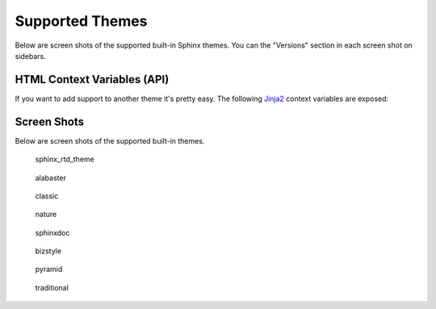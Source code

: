 .. _themes:

================
Supported Themes
================

Below are screen shots of the supported built-in Sphinx themes. You can the "Versions" section in each screen shot on
sidebars.

HTML Context Variables (API)
============================

If you want to add support to another theme it's pretty easy. The following `Jinja2 <http://jinja.pocoo.org/>`_ context
variables are exposed:

.. attribute:: current_version

    A string of the current version being built. This will be the git ref name (e.g. a branch name or tag name).

    .. code-block:: jinja

        <h3>Current Version: {{ current_version }}</h3>

.. attribute:: scv_is_branch

    A boolean set to True if the current version being built is from a git branch.

.. attribute:: scv_is_greatest_tag

    A boolean set to True if the current version being built is:

    * From a git tag.
    * A valid semver-formatted name (e.g. v1.2.3).
    * The highest version number.

.. attribute:: scv_is_recent_branch

    A boolean set to True if the current version being built is a git branch and is the most recent commit out of just
    git branches.

.. attribute:: scv_is_recent_ref

    A boolean set to True if the current version being built is the most recent git commit (branch or tag).

.. attribute:: scv_is_recent_tag

    A boolean set to True if the current version being built is a git tag and is the most recent commit out of just git
    tags.

.. attribute:: scv_is_root_ref

    A boolean set to True if the current version being built is the :option:`--root-ref`.

.. attribute:: scv_is_tag

    A boolean set to True if the current version being built is from a git tag.

.. attribute:: scv_root_ref_is_branch

    A boolean set to True if the root ref is from a git branch.

.. attribute:: scv_root_ref_is_tag

    A boolean set to True if the root ref is from a git tag.

.. attribute:: versions

    An iterable that yields 2-item tuples of strings. The first item is the version (branch/tag) name while the second
    item is the relative path to the documentation for that version. The path is URL safe and takes into account HTML
    pages in sub directories.

    .. code-block:: jinja

        {%- for name, url in versions %}
            <li><a href="{{ url }}">{{ name }}</a></li>
        {%- endfor %}

.. attribute:: versions.branches

    The ``versions`` iterable has a **branches** property that itself yields versions in branches (filtering out git
    tags). The order is the same and it yields the same tuples.

    .. code-block:: jinja

        <dl>
            <dt>Branches</dt>
            {%- for name, url in versions.branches %}
            <dd><a href="{{ url }}">{{ name }}</a></dd>
            {%- endfor %}
        </dl>

.. attribute:: versions.tags

    The ``versions`` iterable also has a **tags** property that itself yields versions in tags (filtering out git
    branches). Just as the **branches** property the order is maintained and the yielded tuples are the same.

    .. code-block:: jinja

        <dl>
            <dt>Tags</dt>
            {%- for name, url in versions.tags %}
            <dd><a href="{{ url }}">{{ name }}</a></dd>
            {%- endfor %}
        </dl>

Screen Shots
============

Below are screen shots of the supported built-in themes.

.. figure:: screenshots/sphinx_rtd_theme.png
    :target: _images/sphinx_rtd_theme.png

    sphinx_rtd_theme

.. figure:: screenshots/alabaster.png
    :target: _images/alabaster.png

    alabaster

.. figure:: screenshots/classic.png
    :target: _images/classic.png

    classic

.. figure:: screenshots/nature.png
    :target: _images/nature.png

    nature

.. figure:: screenshots/sphinxdoc.png
    :target: _images/sphinxdoc.png

    sphinxdoc

.. figure:: screenshots/bizstyle.png
    :target: _images/bizstyle.png

    bizstyle

.. figure:: screenshots/pyramid.png
    :target: _images/pyramid.png

    pyramid

.. figure:: screenshots/traditional.png
    :target: _images/traditional.png

    traditional
